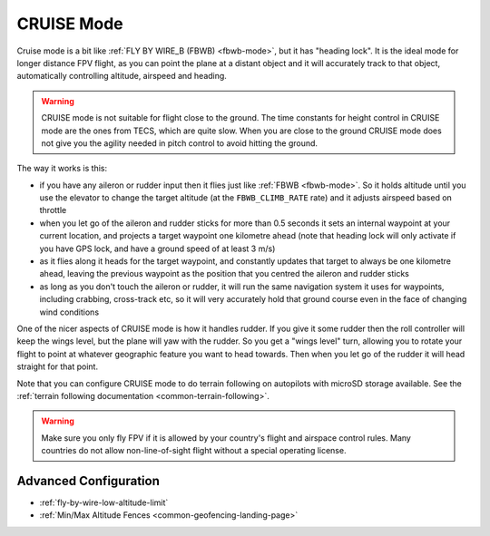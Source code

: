 .. _cruise-mode:

===========
CRUISE Mode
===========

Cruise mode is a bit like :ref:`FLY BY WIRE_B (FBWB) <fbwb-mode>`, but it
has "heading lock". It is the ideal mode for longer distance FPV flight,
as you can point the plane at a distant object and it will accurately
track to that object, automatically controlling altitude, airspeed and
heading.

.. warning::

   CRUISE mode is not suitable for flight close to the ground. The
   time constants for height control in CRUISE mode are the ones from
   TECS, which are quite slow. When you are close to the ground CRUISE
   mode does not give you the agility needed in pitch control to avoid
   hitting the ground.

The way it works is this:

-  if you have any aileron or rudder input then it flies just like
   :ref:`FBWB <fbwb-mode>`. So it holds altitude until you use the elevator
   to change the target altitude (at the ``FBWB_CLIMB_RATE`` rate) and
   it adjusts airspeed based on throttle
-  when you let go of the aileron and rudder sticks for more than 0.5
   seconds it sets an internal waypoint at your current location, and
   projects a target waypoint one kilometre ahead (note that heading
   lock will only activate if you have GPS lock, and have a ground speed
   of at least 3 m/s)
-  as it flies along it heads for the target waypoint, and constantly
   updates that target to always be one kilometre ahead, leaving the
   previous waypoint as the position that you centred the aileron and
   rudder sticks
-  as long as you don't touch the aileron or rudder, it will run the
   same navigation system it uses for waypoints, including crabbing,
   cross-track etc, so it will very accurately hold that ground course
   even in the face of changing wind conditions

One of the nicer aspects of CRUISE mode is how it handles rudder. If you
give it some rudder then the roll controller will keep the wings level,
but the plane will yaw with the rudder. So you get a "wings level" turn,
allowing you to rotate your flight to point at whatever geographic
feature you want to head towards. Then when you let go of the rudder it
will head straight for that point.

Note that you can configure CRUISE mode to do terrain following on
autopilots with microSD storage available. See the
:ref:`terrain following documentation <common-terrain-following>`.

.. warning::

   Make sure you only fly FPV if it is allowed by your country's
   flight and airspace control rules. Many countries do not allow
   non-line-of-sight flight without a special operating license.

Advanced Configuration
======================

- :ref:`fly-by-wire-low-altitude-limit`
- :ref:`Min/Max Altitude Fences <common-geofencing-landing-page>`
